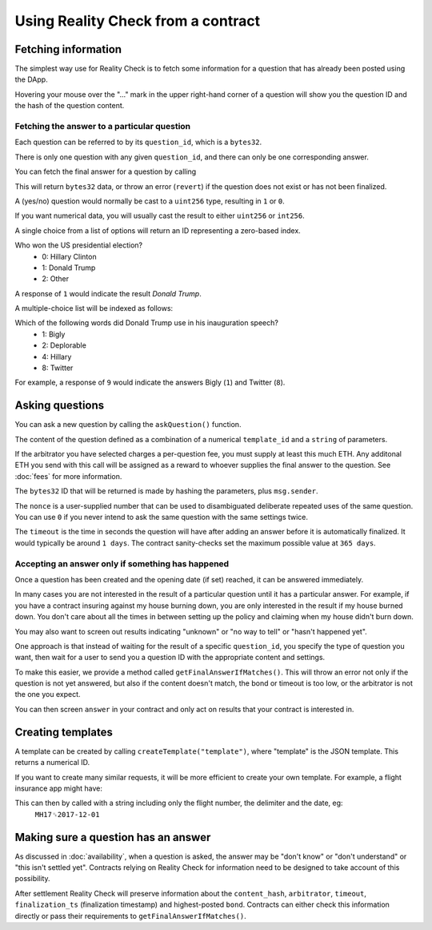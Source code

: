 Using Reality Check from a contract
=====================================

Fetching information
--------------------

The simplest way use for Reality Check is to fetch some information for a question that has already been posted using the DApp.

Hovering your mouse over the "..." mark in the upper right-hand corner of a question will show you the question ID and the hash of the question content.

Fetching the answer to a particular question
^^^^^^^^^^^^^^^^^^^^^^^^^^^^^^^^^^^^^^^^^^^^

Each question can be referred to by its ``question_id``, which is a ``bytes32``. 

There is only one question with any given ``question_id``, and there can only be one corresponding answer.

You can fetch the final answer for a question by calling 

.. code-block:: javascript
   :linenos:

   bytes32 response = getFinalAnswer(bytes32 question_id);


This will return ``bytes32`` data, or throw an error (``revert``) if the question does not exist or has not been finalized. 

A (yes/no) question would normally be cast to a ``uint256`` type, resulting in ``1`` or ``0``.

If you want numerical data, you will usually cast the result to either ``uint256`` or ``int256``.

A single choice from a list of options will return an ID representing a zero-based index.

Who won the US presidential election?
 * 0: Hillary Clinton
 * 1: Donald Trump
 * 2: Other

A response of ``1`` would indicate the result `Donald Trump`.

A multiple-choice list will be indexed as follows:

Which of the following words did Donald Trump use in his inauguration speech?
 * 1: Bigly
 * 2: Deplorable
 * 4: Hillary
 * 8: Twitter

For example, a response of ``9`` would indicate the answers Bigly (``1``) and Twitter (``8``).


Asking questions
----------------

You can ask a new question by calling the ``askQuestion()`` function. 

The content of the question defined as a combination of a numerical ``template_id`` and a ``string`` of parameters.

.. code-block:: javascript
   :linenos:

   function askQuestion(
      uint256 template_id, 
      string question, 
      address arbitrator, 
      uint32 timeout, 
      uint32 opening_ts, 
      uint256 nonce
   )
   returns (bytes32 question_id);

If the arbitrator you have selected charges a per-question fee, you must supply at least this much ETH. Any additonal ETH you send with this call will be assigned as a reward to whoever supplies the final answer to the question. See :doc:`fees` for more information.

The ``bytes32`` ID that will be returned is made by hashing the parameters, plus ``msg.sender``.

The ``nonce`` is a user-supplied number that can be used to disambiguated deliberate repeated uses of the same question. You can use ``0`` if you never intend to ask the same question with the same settings twice.

The ``timeout`` is the time in seconds the question will have after adding an answer before it is automatically finalized. It would typically be around ``1 days``. The contract sanity-checks set the maximum possible value at ``365 days``.


Accepting an answer only if something has happened
^^^^^^^^^^^^^^^^^^^^^^^^^^^^^^^^^^^^^^^^^^^^^^^^^^

Once a question has been created and the opening date (if set) reached, it can be answered immediately.

In many cases you are not interested in the result of a particular question until it has a particular answer. For example, if you have a contract insuring against my house burning down, you are only interested in the result if my house burned down. You don't care about all the times in between setting up the policy and claiming when my house didn't burn down. 

You may also want to screen out results indicating "unknown" or "no way to tell" or "hasn't happened yet".

One approach is that instead of waiting for the result of a specific ``question_id``, you specify the type of question you want, then wait for a user to send you a question ID with the appropriate content and settings.

To make this easier, we provide a method called ``getFinalAnswerIfMatches()``. This will throw an error not only if the question is not yet answered, but also if the content doesn't match, the bond or timeout is too low, or the arbitrator is not the one you expect.

.. code-block:: javascript
   :linenos:

    function getFinalAnswerIfMatches(
        bytes32 question_id, 
        bytes32 content_hash, 
        address arbitrator, 
        uint256 min_timeout, 
        uint256 min_bond
    ) returns (bytes32 answer)

You can then screen ``answer`` in your contract and only act on results that your contract is interested in.

Creating templates
------------------

A template can be created by calling ``createTemplate("template")``, where "template" is the JSON template. This returns a numerical ID.


If you want to create many similar requests, it will be more efficient to create your own template. For example, a flight insurance app might have:

.. code-block:: json
   :linenos:

    {
        "title": "Was flight %s on date %s delayed by more than 3 hours?", 
        "type": "bool", 
        "category": "flight-information"
    }


This can then by called with a string including only the flight number, the delimiter and the date, eg:
    ``MH17␟2017-12-01``


Making sure a question has an answer
------------------------------------

As discussed in :doc:`availability`, when a question is asked, the answer may be "don't know" or "don't understand" or "this isn't settled yet". Contracts relying on Reality Check for information need to be designed to take account of this possibility.

After settlement Reality Check will preserve information about the ``content_hash``, ``arbitrator``, ``timeout``, ``finalization_ts`` (finalization timestamp) and highest-posted ``bond``. Contracts can either check this information directly or pass their requirements to ``getFinalAnswerIfMatches()``.

